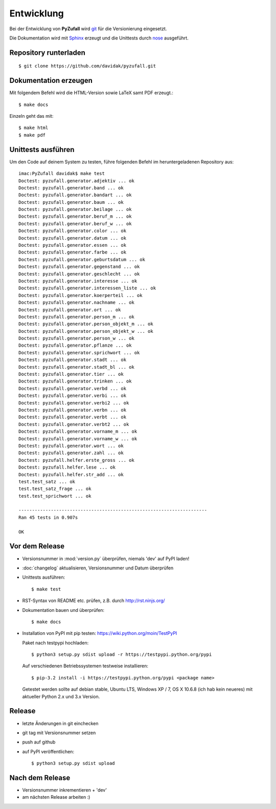 Entwicklung
===========

Bei der Entwicklung von **PyZufall** wird `git <http://git-scm.com/>`_ für die Versionierung eingesetzt.

Die Dokumentation wird mit `Sphinx <http://sphinx-doc.org/>`_ erzeugt und die Unittests durch `nose <http://nose.readthedocs.org/>`_ ausgeführt.

Repository runterladen
----------------------
::

	$ git clone https://github.com/davidak/pyzufall.git

Dokumentation erzeugen
----------------------

Mit folgendem Befehl wird die HTML-Version sowie LaTeX samt PDF erzeugt.::

	$ make docs

Einzeln geht das mit::

	$ make html
	$ make pdf

Unittests ausführen
-------------------

Um den Code auf deinem System zu testen, führe folgenden Befehl im heruntergeladenen Repository aus::

	imac:PyZufall davidak$ make test
	Doctest: pyzufall.generator.adjektiv ... ok
	Doctest: pyzufall.generator.band ... ok
	Doctest: pyzufall.generator.bandart ... ok
	Doctest: pyzufall.generator.baum ... ok
	Doctest: pyzufall.generator.beilage ... ok
	Doctest: pyzufall.generator.beruf_m ... ok
	Doctest: pyzufall.generator.beruf_w ... ok
	Doctest: pyzufall.generator.color ... ok
	Doctest: pyzufall.generator.datum ... ok
	Doctest: pyzufall.generator.essen ... ok
	Doctest: pyzufall.generator.farbe ... ok
	Doctest: pyzufall.generator.geburtsdatum ... ok
	Doctest: pyzufall.generator.gegenstand ... ok
	Doctest: pyzufall.generator.geschlecht ... ok
	Doctest: pyzufall.generator.interesse ... ok
	Doctest: pyzufall.generator.interessen_liste ... ok
	Doctest: pyzufall.generator.koerperteil ... ok
	Doctest: pyzufall.generator.nachname ... ok
	Doctest: pyzufall.generator.ort ... ok
	Doctest: pyzufall.generator.person_m ... ok
	Doctest: pyzufall.generator.person_objekt_m ... ok
	Doctest: pyzufall.generator.person_objekt_w ... ok
	Doctest: pyzufall.generator.person_w ... ok
	Doctest: pyzufall.generator.pflanze ... ok
	Doctest: pyzufall.generator.sprichwort ... ok
	Doctest: pyzufall.generator.stadt ... ok
	Doctest: pyzufall.generator.stadt_bl ... ok
	Doctest: pyzufall.generator.tier ... ok
	Doctest: pyzufall.generator.trinken ... ok
	Doctest: pyzufall.generator.verbd ... ok
	Doctest: pyzufall.generator.verbi ... ok
	Doctest: pyzufall.generator.verbi2 ... ok
	Doctest: pyzufall.generator.verbn ... ok
	Doctest: pyzufall.generator.verbt ... ok
	Doctest: pyzufall.generator.verbt2 ... ok
	Doctest: pyzufall.generator.vorname_m ... ok
	Doctest: pyzufall.generator.vorname_w ... ok
	Doctest: pyzufall.generator.wort ... ok
	Doctest: pyzufall.generator.zahl ... ok
	Doctest: pyzufall.helfer.erste_gross ... ok
	Doctest: pyzufall.helfer.lese ... ok
	Doctest: pyzufall.helfer.str_add ... ok
	test.test_satz ... ok
	test.test_satz_frage ... ok
	test.test_sprichwort ... ok
	
	----------------------------------------------------------------------
	Ran 45 tests in 0.907s
	
	OK

Vor dem Release
---------------

- Versionsnummer in :mod:`version.py` überprüfen, niemals 'dev' auf PyPI laden!
- :doc:`changelog` aktualisieren, Versionsnummer und Datum überprüfen
- Unittests ausführen::

	$ make test

- RST-Syntax von README etc. prüfen, z.B. durch `<http://rst.ninjs.org/>`_

- Dokumentation bauen und überprüfen::

	$ make docs

- Installation von PyPI mit pip testen: `<https://wiki.python.org/moin/TestPyPI>`_

  Paket nach testpypi hochladen:
  ::

	$ python3 setup.py sdist upload -r https://testpypi.python.org/pypi

  Auf verschiedenen Betriebssystemen testweise installieren:
  ::

	$ pip-3.2 install -i https://testpypi.python.org/pypi <package name>

  Getestet werden sollte auf debian stable, Ubuntu LTS, Windows XP / 7, OS X 10.6.8 (ich hab kein neueres) mit aktueller Python 2.x und 3.x Version.

Release
-------

- letzte Änderungen in git einchecken
- git tag mit Versionsnummer setzen
- push auf github
- auf PyPI veröffentlichen::

	$ python3 setup.py sdist upload

Nach dem Release
----------------

- Versionsnummer inkrementieren + 'dev'
- am nächsten Release arbeiten :)
